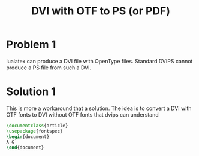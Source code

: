 #+TITLE: DVI with OTF to PS (or PDF)

* Problem 1
  
  lualatex can produce a DVI file with OpenType files.
  Standard DVIPS cannot produce a PS file from such a DVI.

* Solution 1

  This is more a workaround that a solution.
  The idea is to convert a DVI with OTF fonts to DVI without
  OTF fonts that  dvips can understand

  #+BEGIN_SRC latex
\documentclass{article}     
\usepackage{fontspec}
\begin{document}             
A G
\end{document}
  #+END_SRC
  
